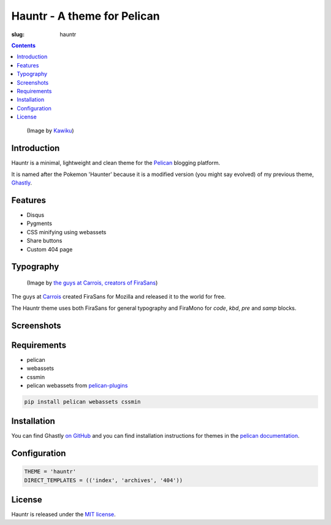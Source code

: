 Hauntr - A theme for Pelican
############################
:slug: hauntr

.. contents::

.. figure:: /images/haunter.png
    :alt: Haunter, the evolved Pokemon form of Gastly

    (Image by `Kawiku <http://kawiku.deviantart.com/art/Haunter-350580512>`__)

Introduction
============

Hauntr is a minimal, lightweight and clean theme for the
`Pelican <http://getpelican.com>`__ blogging platform.

It is named after the Pokemon 'Haunter' because it is a modified version
(you might say evolved) of my previous theme, `Ghastly
<https://kura.io/ghastly/>`__.

Features
========

- Disqus
- Pygments
- CSS minifying using webassets
- Share buttons
- Custom 404 page

Typography
==========

.. figure:: https://raw.githubusercontent.com/kura/hauntr/master/firasans.png
    :alt: FiraSans map of the World

    (Image by `the guys at Carrois, creators of FiraSans <http://dev.carrois.com/fira-3-1/>`__)

The guys at `Carrois <http://dev.carrois.com/fira-3-1/>`__ created FiraSans for
Mozilla and released it to the world for free.

The Hauntr theme uses both FiraSans for general typography and FiraMono for
`code`, `kbd`, `pre` and `samp` blocks.

Screenshots
===========

.. image:: /images/hauntr-homepage.png
    :alt: An example of the homepage

.. image:: /images/hauntr-article1.png
    :alt: An example of article content

.. image:: /images/hauntr-article2.png
    :alt: An example of article content

.. image:: /images/hauntr-article3.png
    :alt: An example of article content

Requirements
============

- pelican
- webassets
- cssmin
- pelican webassets from `pelican-plugins <https://github.com/getpelican/pelican-plugins/tree/master/assets>`__

.. code:: bash

    pip install pelican webassets cssmin

Installation
============

You can find Ghastly `on GitHub <https://github.com/kura/hauntr>`__ and you
can find installation instructions for themes in the `pelican documentation
<http://docs.getpelican.com/en/latest/pelican-themes.html>`__.

Configuration
=============

.. code:: python

    THEME = 'hauntr'
    DIRECT_TEMPLATES = (('index', 'archives', '404'))

License
=======

Hauntr is released under the `MIT license <https://github.com/kura/hauntr/blob/master/LICENSE>`__.
